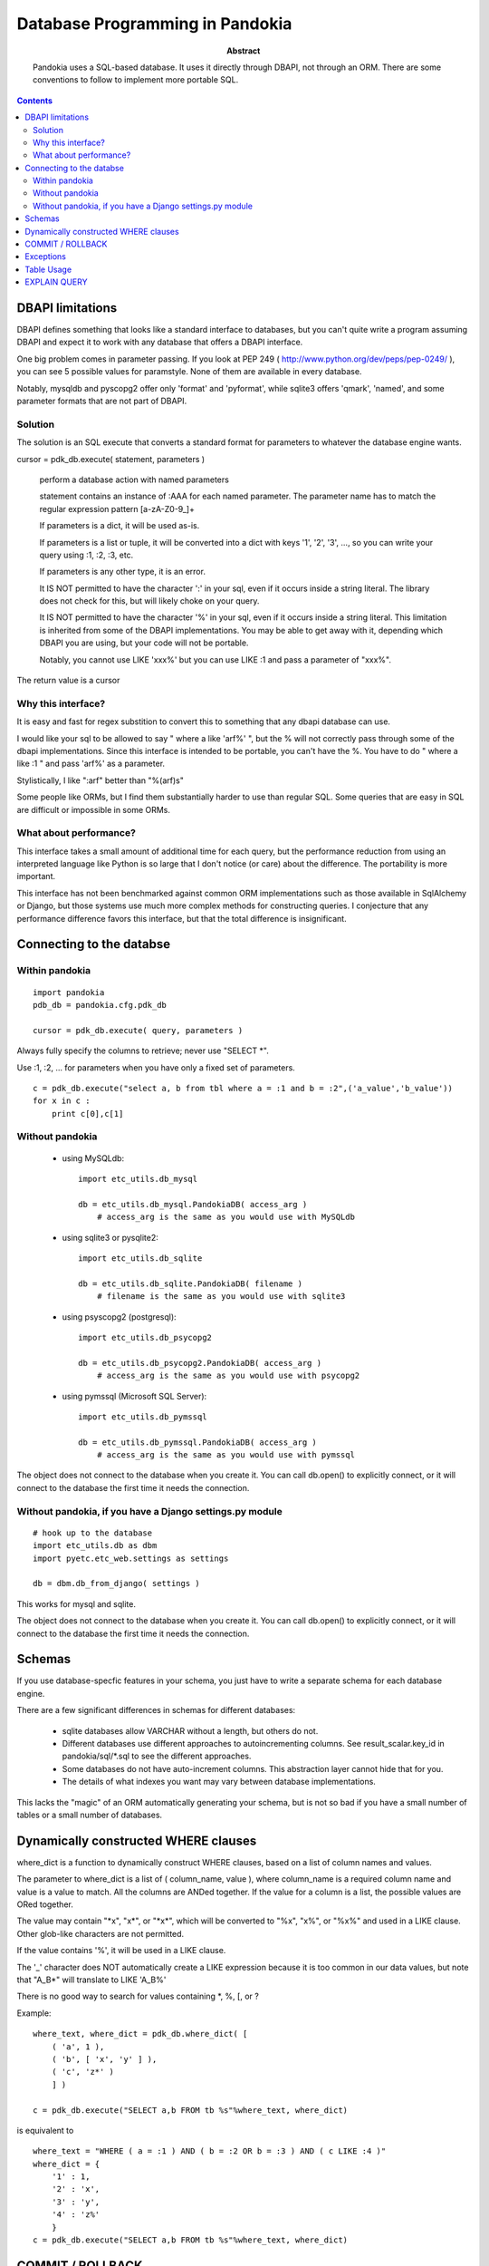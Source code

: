 ===============================================================================
Database Programming in Pandokia
===============================================================================

:abstract:

    Pandokia uses a SQL-based database.  It uses it directly through DBAPI,
    not through an ORM.  There are some conventions to follow to implement
    more portable SQL.

.. contents::

DBAPI limitations
-------------------------------------------------------------------------------

DBAPI defines something that looks like a standard interface to databases,
but you can't quite write a program assuming DBAPI and expect it to work
with any database that offers a DBAPI interface.

One big problem comes in parameter passing.  If you look at PEP 249
( http://www.python.org/dev/peps/pep-0249/ ), you can see 5 possible
values for paramstyle.  None of them are available in every database.

Notably, mysqldb and pyscopg2 offer only 'format' and 'pyformat', while
sqlite3 offers 'qmark', 'named', and some parameter formats that are not 
part of DBAPI.

Solution
~~~~~~~~~~~~~~~~~~~~~~~~~~~~~~~~~~~~~~~~~~~~~~~~~~~~~~~~~~~~~~~~~~~~~~~~~~~~~~~

The solution is an SQL execute that converts a standard format for parameters
to whatever the database engine wants.

cursor = pdk_db.execute( statement, parameters )

    perform a database action with named parameters

    statement contains an instance of :AAA for each named parameter.
    The parameter name has to match the regular expression pattern [a-zA-Z0-9\_]+

    If parameters is a dict, it will be used as-is.

    If parameters is a list or tuple, it will be converted into
    a dict with keys '1', '2', '3', ..., so you can write your
    query using :1, :2, :3, etc.

    If parameters is any other type, it is an error.

    It IS NOT permitted to have the character ':' in your sql,
    even if it occurs inside a string literal.  The library
    does not check for this, but will likely choke on your
    query.

    It IS NOT permitted to have the character '%' in your sql,
    even if it occurs inside a string literal.  This limitation
    is inherited from some of the DBAPI implementations.  You
    may be able to get away with it, depending which DBAPI you
    are using, but your code will not be portable.

    Notably, you cannot use LIKE 'xxx%' but you can use LIKE :1 and
    pass a parameter of "xxx%".

The return value is a cursor 

Why this interface?
~~~~~~~~~~~~~~~~~~~~~~~~~~~~~~~~~~~~~~~~~~~~~~~~~~~~~~~~~~~~~~~~~~~~~~~~~~~~~~~

It is easy and fast for regex substition to convert this to something
that any dbapi database can use.

I would like your sql to be allowed to say " where a like 'arf%' ",
but the % will not correctly pass through some of the dbapi
implementations.  Since this interface is intended to be portable,
you can't have the %.  You have to do " where a like :1 " and pass
'arf%' as a parameter.

Stylistically, I like ":arf" better than "%(arf)s"

Some people like ORMs, but I find them substantially harder to use
than regular SQL.  Some queries that are easy in SQL are difficult
or impossible in some ORMs.

What about performance?
~~~~~~~~~~~~~~~~~~~~~~~~~~~~~~~~~~~~~~~~~~~~~~~~~~~~~~~~~~~~~~~~~~~~~~~~~~~~~~~

This interface takes a small amount of additional time for each query, but
the performance reduction from using an interpreted language like Python is
so large that I don't notice (or care) about the difference.  The portability
is more important.

This interface has not been benchmarked against common ORM implementations
such as those available in SqlAlchemy or Django, but those systems use
much more complex methods for constructing queries.  I conjecture that any
performance difference favors this interface, but that the total difference
is insignificant.

Connecting to the databse
-------------------------------------------------------------------------------

Within pandokia 
~~~~~~~~~~~~~~~~~~~~~~~~~~~~~~~~~~~~~~~~~~~~~~~~~~~~~~~~~~~~~~~~~~~~~~~~~~~~~~~
::

    import pandokia
    pdb_db = pandokia.cfg.pdk_db

    cursor = pdk_db.execute( query, parameters )

Always fully specify the columns to retrieve; never use "SELECT \*".

Use :1, :2, ... for parameters when you have only a fixed set of parameters. ::

    c = pdk_db.execute("select a, b from tbl where a = :1 and b = :2",('a_value','b_value'))
    for x in c :
        print c[0],c[1]

Without pandokia
~~~~~~~~~~~~~~~~~~~~~~~~~~~~~~~~~~~~~~~~~~~~~~~~~~~~~~~~~~~~~~~~~~~~~~~~~~~~~~~

 - using MySQLdb: ::

    import etc_utils.db_mysql

    db = etc_utils.db_mysql.PandokiaDB( access_arg )
        # access_arg is the same as you would use with MySQLdb

 - using sqlite3 or pysqlite2: ::

    import etc_utils.db_sqlite

    db = etc_utils.db_sqlite.PandokiaDB( filename )
        # filename is the same as you would use with sqlite3

 - using psyscopg2 (postgresql): ::

    import etc_utils.db_psycopg2

    db = etc_utils.db_psycopg2.PandokiaDB( access_arg )
        # access_arg is the same as you would use with psycopg2

 - using pymssql (Microsoft SQL Server): ::

    import etc_utils.db_pymssql

    db = etc_utils.db_pymssql.PandokiaDB( access_arg )
        # access_arg is the same as you would use with pymssql

The object does not connect to the database when you create it.
You can call db.open() to explicitly connect, or it will connect
to the database the first time it needs the connection.


Without pandokia, if you have a Django settings.py module
~~~~~~~~~~~~~~~~~~~~~~~~~~~~~~~~~~~~~~~~~~~~~~~~~~~~~~~~~~~~~~~~~~~~~~~~~~~~~~~
::

    # hook up to the database
    import etc_utils.db as dbm
    import pyetc.etc_web.settings as settings

    db = dbm.db_from_django( settings )

This works for mysql and sqlite.

The object does not connect to the database when you create it.
You can call db.open() to explicitly connect, or it will connect
to the database the first time it needs the connection.

Schemas
-------------------------------------------------------------------------------

If you use database-specfic features in your schema, you just have
to write a separate schema for each database engine.

There are a few significant differences in schemas for different
databases:

 - sqlite databases allow VARCHAR without a length, but others do not.

 - Different databases use different approaches to autoincrementing
   columns.  See result_scalar.key_id in pandokia/sql/\*.sql to see
   the different approaches.

 - Some databases do not have auto-increment columns.  This abstraction
   layer cannot hide that for you.

 - The details of what indexes you want may vary between database
   implementations.

This lacks the "magic" of an ORM automatically generating your
schema, but is not so bad if you have a small number of tables 
or a small number of databases.

Dynamically constructed WHERE clauses
-------------------------------------------------------------------------------

where_dict is a function to dynamically construct WHERE clauses, based
on a list of column names and values.

The parameter to where_dict is a list of ( column_name, value ),
where column_name is a required column name and value is a value
to match.  All the columns are ANDed together.  If the value for
a column is a list, the possible values are ORed together.

The value may contain "\*x", "x\*", or "\*x\*", which will be converted
to "%x", "x%", or "%x%" and used in a LIKE clause.  Other glob-like
characters are not permitted.

If the value contains '%', it will be used in a LIKE clause.  

The '_' character does NOT automatically create a LIKE expression
because it is too common in our data values, but note that "A_B*"
will translate to LIKE 'A_B%'

There is no good way to search for values containing \*, %, [, or ? 

Example: ::

    where_text, where_dict = pdk_db.where_dict( [ 
        ( 'a', 1 ), 
        ( 'b', [ 'x', 'y' ] ),
        ( 'c', 'z*' )
        ] )

    c = pdk_db.execute("SELECT a,b FROM tb %s"%where_text, where_dict)

is equivalent to ::

    where_text = "WHERE ( a = :1 ) AND ( b = :2 OR b = :3 ) AND ( c LIKE :4 )"
    where_dict = { 
        '1' : 1,
        '2' : 'x',
        '3' : 'y',
        '4' : 'z%'
        }
    c = pdk_db.execute("SELECT a,b FROM tb %s"%where_text, where_dict)


COMMIT / ROLLBACK
-------------------------------------------------------------------------------

Commit and rollback work the same as with dbapi; use the pandokia database object: ::

    pdk_db.commit()

    pdk_db.rollback()


Exceptions
-------------------------------------------------------------------------------

IntegrityError happens when you violate a database constraint. ::

    db = xxx.PandokiaDB( args )

    try :
        c = db.execute('INSERT INTO ...')
    except db.IntegrityError as e :
        ...

ProgrammingError is a problem such as a syntax error in your SQL. ::

    try :
        c = db.execute('...')
    except db.ProgrammingError as e :
        ...

DBAPI implementations can raise other exceptions that are not yet
implemented by the pandokia interface.

Postgres will raise an exception if you get an error from one SQL
statement and to not rollback() before executing more statements.

Table Usage
-------------------------------------------------------------------------------

You can ask the database for the amount of space used by the data.
There is not always a clear answer to this question, but this
function returns the best available answer in a database specific
way: ::

    i = db.table_usage()
    print "using %d bytes"%i

In mysql, this is the sum of the table and index sizes from "SHOW TABLE STATUS".

In sqlite3, this is the size of the database file.


EXPLAIN QUERY
-------------------------------------------------------------------------------

You can get a description of how the database will evaluate the query with: ::

    s = pdk_db.explain_query( text, qhere_dict )
    print s

This is highly database dependent.

